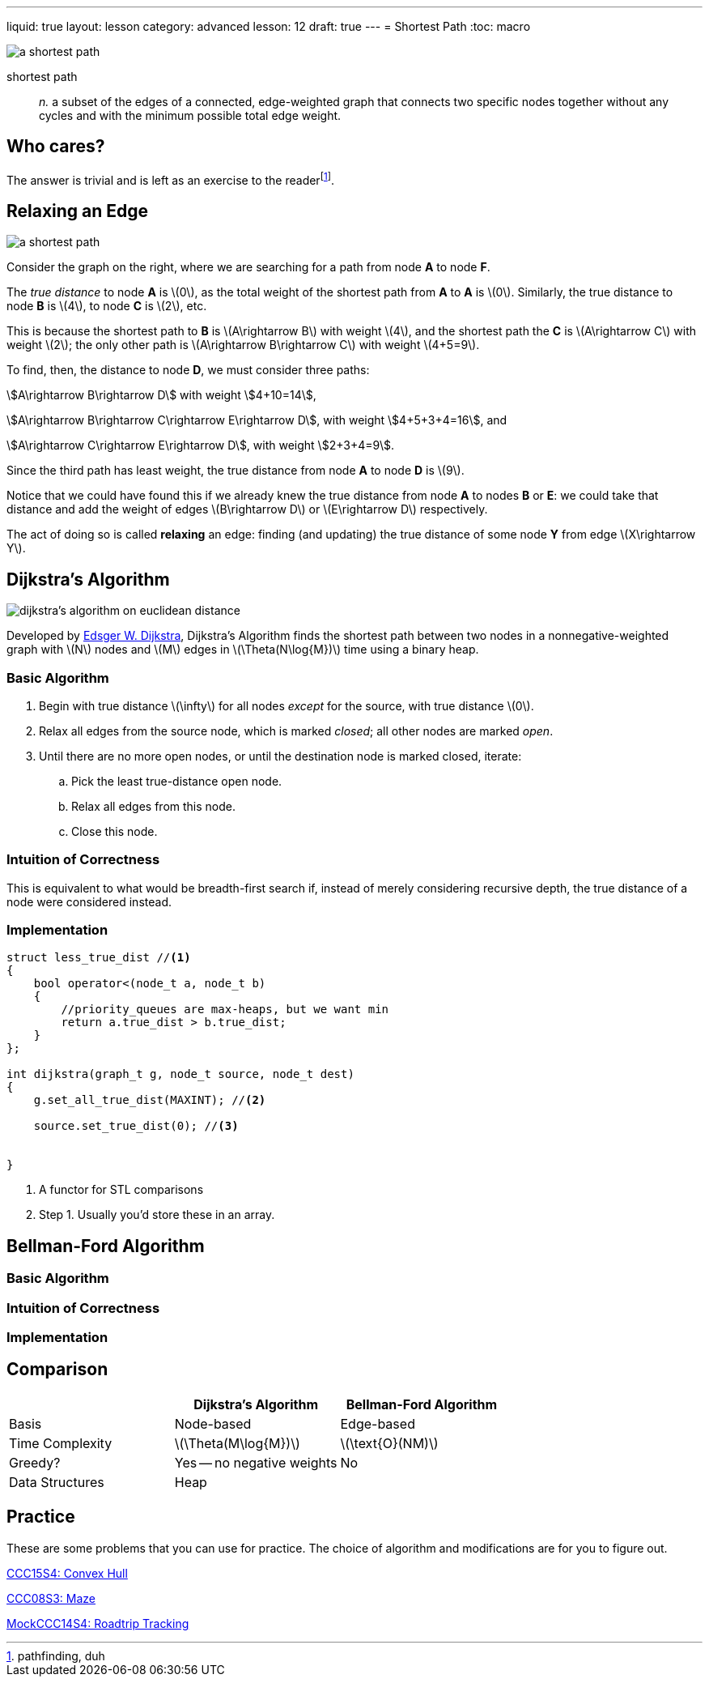 ---
liquid: true
layout: lesson
category: advanced
lesson: 12
draft: true
---
= Shortest Path
:toc: macro

image:++https://upload.wikimedia.org/wikipedia/commons/thumb/3/3b/Shortest_path_with_direct_weights.svg/250px-Shortest_path_with_direct_weights.svg.png++[a shortest path, role="right"]

shortest path:: _n._ a subset of the edges of a connected, edge-weighted graph that connects two specific nodes together without any cycles and with the minimum possible total edge weight.

toc::[]

== Who cares?

The answer is trivial and is left as an exercise to the readerfootnote:[pathfinding, duh].

== Relaxing an Edge

image:++https://upload.wikimedia.org/wikipedia/commons/thumb/3/3b/Shortest_path_with_direct_weights.svg/250px-Shortest_path_with_direct_weights.svg.png++[a shortest path, role="right"]

Consider the graph on the right, where we are searching for a path from node *A* to node *F*.

The _true distance_ to node *A* is \(0\), as the total weight of the shortest path from *A* to *A* is \(0\).
Similarly, the true distance to node *B* is \(4\), to node *C* is \(2\), etc.

This is because the shortest path to *B* is \(A\rightarrow B\) with weight \(4\), and the shortest path the *C* is \(A\rightarrow C\) with weight \(2\); the only other path is \(A\rightarrow B\rightarrow C\) with weight \(4+5=9\).

To find, then, the distance to node *D*, we must consider three paths:

stem:[A\rightarrow B\rightarrow D] with weight stem:[4+10=14],

stem:[A\rightarrow B\rightarrow C\rightarrow E\rightarrow D], with weight stem:[4+5+3+4=16], and

stem:[A\rightarrow C\rightarrow E\rightarrow D], with weight stem:[2+3+4=9].

Since the third path has least weight, the true distance from node *A* to node *D* is \(9\).

Notice that we could have found this if we already knew the true distance from node *A* to nodes *B* or *E*: we could take that distance and add the weight of edges \(B\rightarrow D\) or \(E\rightarrow D\) respectively.

The act of doing so is called *relaxing* an edge: finding (and updating) the true distance of some node *Y* from edge \(X\rightarrow Y\).

== Dijkstra's Algorithm

image:++https://upload.wikimedia.org/wikipedia/commons/thumb/e/e4/DijkstraDemo.gif/220px-DijkstraDemo.gif++[dijkstra's algorithm on euclidean distance, role="right"]

Developed by link:++https://en.wikipedia.org/wiki/Edsger_W._Dijkstra++[Edsger W. Dijkstra], Dijkstra's Algorithm finds the shortest path between two nodes in a nonnegative-weighted graph with \(N\) nodes and \(M\) edges in \(\Theta(N\log{M})\) time using a binary heap.

=== Basic Algorithm

. Begin with true distance \(\infty\) for all nodes _except_ for the source, with true distance \(0\).
. Relax all edges from the source node, which is marked _closed_; all other nodes are marked _open_.
. Until there are no more open nodes, or until the destination node is marked closed, iterate:
.. Pick the least true-distance open node.
.. Relax all edges from this node.
.. Close this node.

=== Intuition of Correctness

This is equivalent to what would be breadth-first search if, instead of merely considering recursive depth, the true distance of a node were considered instead.

=== Implementation

[source,cpp]
----
struct less_true_dist //<1>
{
    bool operator<(node_t a, node_t b)
    {
        //priority_queues are max-heaps, but we want min
        return a.true_dist > b.true_dist;
    }
};

int dijkstra(graph_t g, node_t source, node_t dest)
{
    g.set_all_true_dist(MAXINT); //<2>
    
    source.set_true_dist(0); //<3>
    
    
}
----
<1> A functor for STL comparisons
<2> Step 1.
Usually you'd store these in an array.

== Bellman-Ford Algorithm

=== Basic Algorithm

=== Intuition of Correctness

=== Implementation

== Comparison

|===
||Dijkstra's Algorithm|Bellman-Ford Algorithm

|Basis
|Node-based
|Edge-based

|Time Complexity
|\(\Theta(M\log{M})\)
|\(\text{O}(NM)\)

|Greedy?
|Yes -- no negative weights
|No

|Data Structures
|Heap
|

|===

== Practice

These are some problems that you can use for practice.
The choice of algorithm and modifications are for you to figure out.

link:++http://wcipeg.com/problem/ccc15s4++[CCC15S4: Convex Hull]

link:++http://wcipeg.com/problem/ccc08s3++[CCC08S3: Maze]

link:++http://wcipeg.com/problem/mockccc14s4++[MockCCC14S4: Roadtrip Tracking]